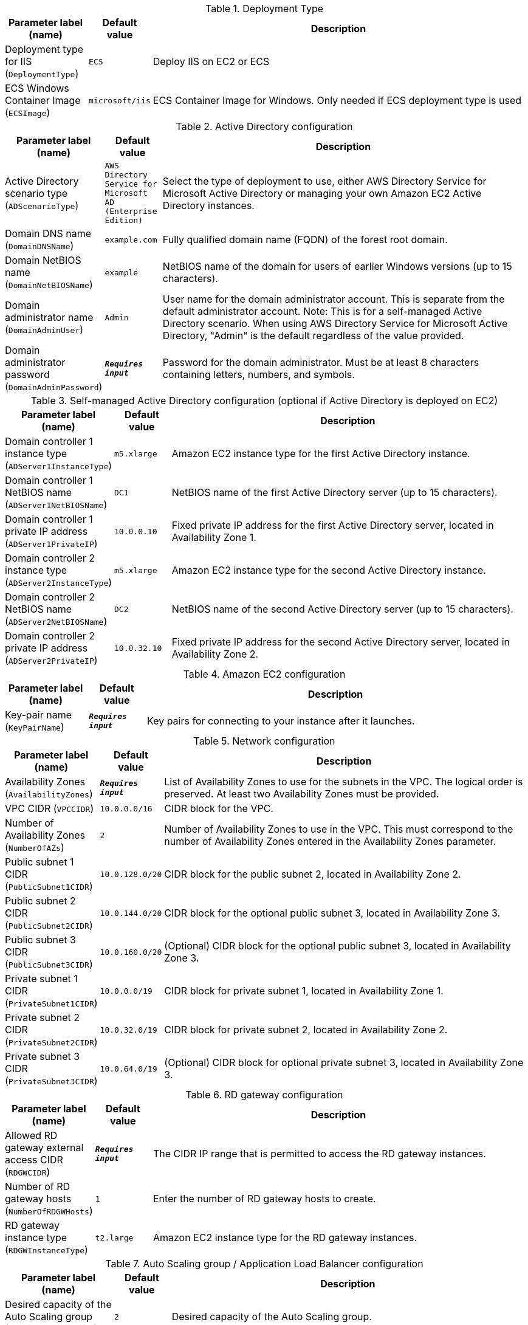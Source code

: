 
.Deployment Type
[width="100%",cols="16%,11%,73%",options="header",]
|===
|Parameter label (name) |Default value|Description|Deployment type for IIS
(`DeploymentType`)|`ECS`|Deploy IIS on EC2 or ECS|ECS Windows Container Image
(`ECSImage`)|`microsoft/iis`|ECS Container Image for Windows. Only needed if ECS deployment type is used
|===
.Active Directory configuration
[width="100%",cols="16%,11%,73%",options="header",]
|===
|Parameter label (name) |Default value|Description|Active Directory scenario type
(`ADScenarioType`)|`AWS Directory Service for Microsoft AD (Enterprise Edition)`|Select the type of deployment to use, either AWS Directory Service for Microsoft Active Directory or managing your own Amazon EC2 Active Directory instances.|Domain DNS name
(`DomainDNSName`)|`example.com`|Fully qualified domain name (FQDN) of the forest root domain.|Domain NetBIOS name
(`DomainNetBIOSName`)|`example`|NetBIOS name of the domain for users of earlier Windows versions (up to 15 characters).|Domain administrator name
(`DomainAdminUser`)|`Admin`|User name for the domain administrator account. This is separate from the default administrator account. Note: This is for a self-managed Active Directory scenario. When using AWS Directory Service for Microsoft Active Directory, "Admin" is the default regardless of the value provided.      |Domain administrator password
(`DomainAdminPassword`)|`**__Requires input__**`|Password for the domain administrator. Must be at least 8 characters containing letters, numbers, and symbols.
|===
.Self-managed Active Directory configuration (optional if Active Directory is deployed on EC2)
[width="100%",cols="16%,11%,73%",options="header",]
|===
|Parameter label (name) |Default value|Description|Domain controller 1 instance type
(`ADServer1InstanceType`)|`m5.xlarge`|Amazon EC2 instance type for the first Active Directory instance.|Domain controller 1 NetBIOS name
(`ADServer1NetBIOSName`)|`DC1`|NetBIOS name of the first Active Directory server (up to 15 characters).|Domain controller 1 private IP address
(`ADServer1PrivateIP`)|`10.0.0.10`|Fixed private IP address for the first Active Directory server, located in Availability Zone 1.|Domain controller 2 instance type
(`ADServer2InstanceType`)|`m5.xlarge`|Amazon EC2 instance type for the second Active Directory instance.|Domain controller 2 NetBIOS name
(`ADServer2NetBIOSName`)|`DC2`|NetBIOS name of the second Active Directory server (up to 15 characters).|Domain controller 2 private IP address
(`ADServer2PrivateIP`)|`10.0.32.10`|Fixed private IP address for the second Active Directory server, located in Availability Zone 2.
|===
.Amazon EC2 configuration
[width="100%",cols="16%,11%,73%",options="header",]
|===
|Parameter label (name) |Default value|Description|Key-pair name
(`KeyPairName`)|`**__Requires input__**`|Key pairs for connecting to your instance after it launches.
|===
.Network configuration
[width="100%",cols="16%,11%,73%",options="header",]
|===
|Parameter label (name) |Default value|Description|Availability Zones
(`AvailabilityZones`)|`**__Requires input__**`|List of Availability Zones to use for the subnets in the VPC. The logical order is preserved. At least two Availability Zones must be provided.|VPC CIDR
(`VPCCIDR`)|`10.0.0.0/16`|CIDR block for the VPC.|Number of Availability Zones
(`NumberOfAZs`)|`2`|Number of Availability Zones to use in the VPC. This must correspond to the number of Availability Zones entered in the Availability Zones parameter.|Public subnet 1 CIDR
(`PublicSubnet1CIDR`)|`10.0.128.0/20`|CIDR block for the public subnet 2, located in Availability Zone 2.|Public subnet 2 CIDR
(`PublicSubnet2CIDR`)|`10.0.144.0/20`|CIDR block for the optional public subnet 3, located in Availability Zone 3.|Public subnet 3 CIDR
(`PublicSubnet3CIDR`)|`10.0.160.0/20`|(Optional) CIDR block for the optional public subnet 3, located in Availability Zone 3.|Private subnet 1 CIDR
(`PrivateSubnet1CIDR`)|`10.0.0.0/19`|CIDR block for private subnet 1, located in Availability Zone 1.|Private subnet 2 CIDR
(`PrivateSubnet2CIDR`)|`10.0.32.0/19`|CIDR block for private subnet 2, located in Availability Zone 2.|Private subnet 3 CIDR
(`PrivateSubnet3CIDR`)|`10.0.64.0/19`|(Optional) CIDR block for optional private subnet 3, located in Availability Zone 3.
|===
.RD gateway configuration
[width="100%",cols="16%,11%,73%",options="header",]
|===
|Parameter label (name) |Default value|Description|Allowed RD gateway external access CIDR
(`RDGWCIDR`)|`**__Requires input__**`|The CIDR IP range that is permitted to access the RD gateway instances.|Number of RD gateway hosts
(`NumberOfRDGWHosts`)|`1`|Enter the number of RD gateway hosts to create.|RD gateway instance type
(`RDGWInstanceType`)|`t2.large`|Amazon EC2 instance type for the RD gateway instances.
|===
.Auto Scaling group / Application Load Balancer configuration
[width="100%",cols="16%,11%,73%",options="header",]
|===
|Parameter label (name) |Default value|Description|Desired capacity of the Auto Scaling group
(`ASGDesiredCapacity`)|`2`|Desired capacity of the Auto Scaling group.|Auto Scaling group maximum instance size
(`ASGMaxSize`)|`4`|Maximum instance size for the Auto Scaling group.|Auto Scaling group minimum instance size
(`ASGMinSize`)|`2`|Minimum instance size for the Auto Scaling group.|Elastic Load Balancing scheme
(`ELBSchemeParameter`)|`internet-facing`|Choose whether the Elastic Load Balancer is public or private.|Elastic Load Balancers CIDR range
(`WebAccessCIDR`)|`**__Requires input__**`|The CIDR IP range that is permitted to access the Elastic Load Balancers.|IIS servers instance type
(`IISServerInstanceType`)|`t3.2xlarge`|Amazon EC2 instance type for the second Active Directory instance.
|===
.IIS Webpage
[width="100%",cols="16%,11%,73%",options="header",]
|===
|Parameter label (name) |Default value|Description|S3 Bucket Webpage Location
(`WebBucketName`)|`**__Blank string__**`|Bucket name where html file is located for iis. If left blank, a sample page will be used.|S3 Key Webpage Location
(`WebBucketKey`)|`webfiles/index.html`|Bucket Key where html file is located for iis. Only change S3 Bucket Wepage is specified, otherwise leave as default.
|===
.AWS Quick Start configuration
[width="100%",cols="16%,11%,73%",options="header",]
|===
|Parameter label (name) |Default value|Description|Quick Start S3 bucket name
(`QSS3BucketName`)|`aws-quickstart`|S3 bucket name for the Quick Start assets. This name can include numbers, lowercase letters, uppercase letters, and hyphens (-). It cannot start or end with a hyphen (-).|Quick Start S3 bucket Region
(`QSS3BucketRegion`)|`us-east-1`|AWS Region where the Quick Start S3 bucket (QSS3BucketName) is hosted. Specify this value when using your own S3 bucket.|Quick Start S3 key prefix
(`QSS3KeyPrefix`)|`quickstart-microsoft-iis/`|S3 key prefix for the Quick Start assets. This prefix can include numbers, lowercase letters, uppercase letters, hyphens (-), and forward slashes (/).
|===